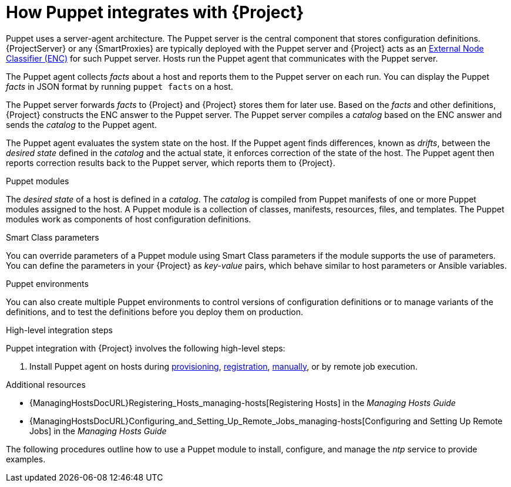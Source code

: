 [id="How_Puppet_Integrates_With_Project_{context}"]
= How Puppet integrates with {Project}

Puppet uses a server-agent architecture.
The Puppet server is the central component that stores configuration definitions.
{ProjectServer} or any {SmartProxies} are typically deployed with the Puppet server and {Project} acts as an https://puppet.com/docs/puppet/7/nodes_external.html[External Node Classifier (ENC)] for such Puppet server.
Hosts run the Puppet agent that communicates with the Puppet server.

The Puppet agent collects _facts_ about a host and reports them to the Puppet server on each run.
You can display the Puppet _facts_ in JSON format by running `puppet facts` on a host.

The Puppet server forwards _facts_ to {Project} and {Project} stores them for later use.
Based on the _facts_ and other definitions, {Project} constructs the ENC answer to the Puppet server.
The Puppet server compiles a _catalog_ based on the ENC answer and sends the _catalog_ to the Puppet agent.

The Puppet agent evaluates the system state on the host.
If the Puppet agent finds differences, known as _drifts_, between the _desired state_ defined in the _catalog_ and the actual state, it enforces correction of the state of the host.
The Puppet agent then reports correction results back to the Puppet server, which reports them to {Project}.

.Puppet modules
The _desired state_ of a host is defined in a _catalog_.
The _catalog_ is compiled from Puppet manifests of one or more Puppet modules assigned to the host.
A Puppet module is a collection of classes, manifests, resources, files, and templates.
The Puppet modules work as components of host configuration definitions.

.Smart Class parameters
You can override parameters of a Puppet module using Smart Class parameters if the module supports the use of parameters.
You can define the parameters in your {Project} as _key-value_ pairs, which behave similar to host parameters or Ansible variables.

.Puppet environments
You can also create multiple Puppet environments to control versions of configuration definitions or to manage variants of the definitions, and to test the definitions before you deploy them on production.

.High-level integration steps
Puppet integration with {Project} involves the following high-level steps:

ifdef::katello,satellite[]
. xref:Enabling_Puppet_Integration_{context}[Enable Puppet integration].
endif::[]
ifdef::katello,satellite,orcharhino[]
. Import Puppet agent packages into {Project}.
Puppet agent packages can be managed like any other content with {Project}
ifdef::satellite[]
by {ContentManagementDocURL}Enabling_Red_Hat_Repositories_content-management[enabling Red Hat Repositories]
endif::[]
ifndef::satellite[]
by syncing repositories in custom Products
endif::[]
and by using {ContentManagementDocURL}Managing_Activation_Keys_content-management[activation keys] and {ContentManagementDocURL}Managing_Content_Views_content-management[content views].
endif::[]
. Install Puppet agent on hosts during xref:Installing_and_Configuring_Puppet_Agent_during_Host_Provisioning_{context}[provisioning], xref:installing-and-configuring-puppet-agent-during-host-registration_{context}[registration], xref:Installing_and_Configuring_Puppet_Agent_Manually_{context}[manually], or by remote job execution.

.Additional resources
ifdef::katello,satellite,orcharhino[]
* {ContentManagementDocURL}[{ContentManagementDocTitle}]
endif::[]
* {ManagingHostsDocURL}Registering_Hosts_managing-hosts[Registering Hosts] in the _Managing Hosts Guide_
* {ManagingHostsDocURL}Configuring_and_Setting_Up_Remote_Jobs_managing-hosts[Configuring and Setting Up Remote Jobs] in the _Managing Hosts Guide_

The following procedures outline how to use a Puppet module to install, configure, and manage the _ntp_ service to provide examples.
